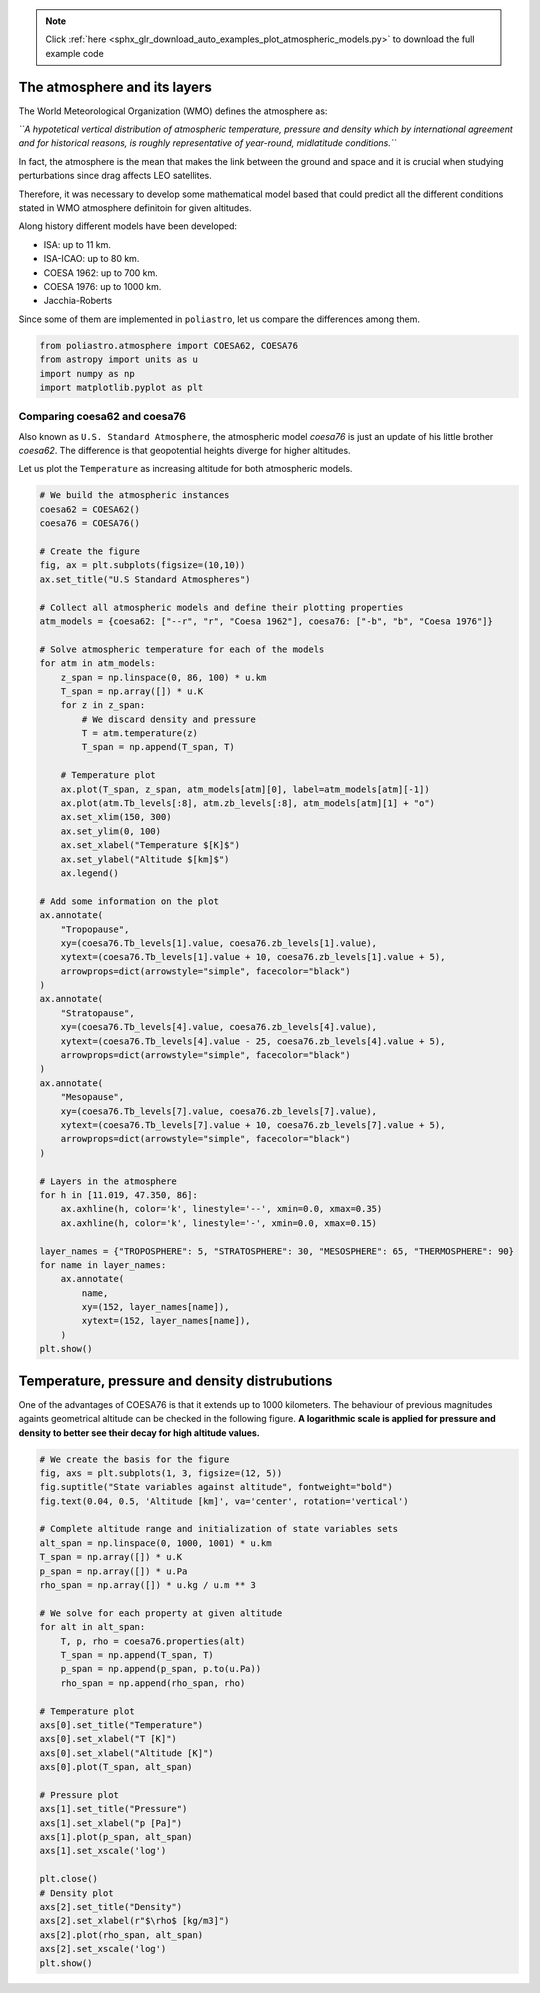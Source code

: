 .. note::
    :class: sphx-glr-download-link-note

    Click :ref:`here <sphx_glr_download_auto_examples_plot_atmospheric_models.py>` to download the full example code
.. rst-class:: sphx-glr-example-title

.. _sphx_glr_auto_examples_plot_atmospheric_models.py:


The atmosphere and its layers
-----------------------------

The World Meteorological Organization (WMO) defines the atmosphere as:

*``A hypotetical vertical distribution of atmospheric temperature, pressure and density which by international agreement and for historical reasons, is roughly representative of year-round, midlatitude conditions.``*

In fact, the atmosphere is the mean that makes the link between the
ground and space and it is crucial when studying perturbations since
drag affects LEO satellites.

Therefore, it was necessary to develop some mathematical model based
that could predict all the different conditions stated in WMO atmosphere
definitoin for given altitudes.

Along history different models have been developed:

-  ISA: up to 11 km.
-  ISA-ICAO: up to 80 km.
-  COESA 1962: up to 700 km.
-  COESA 1976: up to 1000 km.
-  Jacchia-Roberts

Since some of them are implemented in ``poliastro``, let us compare the
differences among them.


.. code-block:: default


    from poliastro.atmosphere import COESA62, COESA76
    from astropy import units as u
    import numpy as np
    import matplotlib.pyplot as plt









Comparing coesa62 and coesa76
~~~~~~~~~~~~~~~~~~~~~~~~~~~~~

Also known as ``U.S. Standard Atmosphere``, the atmospheric model
*coesa76* is just an update of his little brother *coesa62*. The
difference is that geopotential heights diverge for higher altitudes.

Let us plot the ``Temperature`` as increasing altitude for both
atmospheric models.



.. code-block:: default


    # We build the atmospheric instances
    coesa62 = COESA62()
    coesa76 = COESA76()

    # Create the figure
    fig, ax = plt.subplots(figsize=(10,10))
    ax.set_title("U.S Standard Atmospheres")

    # Collect all atmospheric models and define their plotting properties
    atm_models = {coesa62: ["--r", "r", "Coesa 1962"], coesa76: ["-b", "b", "Coesa 1976"]}

    # Solve atmospheric temperature for each of the models
    for atm in atm_models:
        z_span = np.linspace(0, 86, 100) * u.km
        T_span = np.array([]) * u.K
        for z in z_span:
            # We discard density and pressure
            T = atm.temperature(z)
            T_span = np.append(T_span, T)
        
        # Temperature plot
        ax.plot(T_span, z_span, atm_models[atm][0], label=atm_models[atm][-1])                                        
        ax.plot(atm.Tb_levels[:8], atm.zb_levels[:8], atm_models[atm][1] + "o")
        ax.set_xlim(150, 300)
        ax.set_ylim(0, 100)                                                 
        ax.set_xlabel("Temperature $[K]$")                                  
        ax.set_ylabel("Altitude $[km]$") 
        ax.legend()
        
    # Add some information on the plot
    ax.annotate(
        "Tropopause",
        xy=(coesa76.Tb_levels[1].value, coesa76.zb_levels[1].value),
        xytext=(coesa76.Tb_levels[1].value + 10, coesa76.zb_levels[1].value + 5),
        arrowprops=dict(arrowstyle="simple", facecolor="black")
    )
    ax.annotate(
        "Stratopause",
        xy=(coesa76.Tb_levels[4].value, coesa76.zb_levels[4].value),
        xytext=(coesa76.Tb_levels[4].value - 25, coesa76.zb_levels[4].value + 5),
        arrowprops=dict(arrowstyle="simple", facecolor="black")
    )
    ax.annotate(
        "Mesopause",
        xy=(coesa76.Tb_levels[7].value, coesa76.zb_levels[7].value),
        xytext=(coesa76.Tb_levels[7].value + 10, coesa76.zb_levels[7].value + 5),
        arrowprops=dict(arrowstyle="simple", facecolor="black")
    )

    # Layers in the atmosphere
    for h in [11.019, 47.350, 86]:
        ax.axhline(h, color='k', linestyle='--', xmin=0.0, xmax=0.35)
        ax.axhline(h, color='k', linestyle='-', xmin=0.0, xmax=0.15)
    
    layer_names = {"TROPOSPHERE": 5, "STRATOSPHERE": 30, "MESOSPHERE": 65, "THERMOSPHERE": 90}
    for name in layer_names:
        ax.annotate(
            name,
            xy=(152, layer_names[name]),
            xytext=(152, layer_names[name]),
        )
    plt.show()





.. image:: /auto_examples/images/sphx_glr_plot_atmospheric_models_001.png
    :class: sphx-glr-single-img


.. rst-class:: sphx-glr-script-out

 Out:

 .. code-block:: none

    /home/lobo/Git/poliastro/docs/source/examples/plot_atmospheric_models.py:109: UserWarning:

    Matplotlib is currently using agg, which is a non-GUI backend, so cannot show the figure.





Temperature, pressure and density distrubutions
-----------------------------------------------

One of the advantages of COESA76 is that it extends up to 1000
kilometers. The behaviour of previous magnitudes againts geometrical
altitude can be checked in the following figure. **A logarithmic scale
is applied for pressure and density to better see their decay for high
altitude values.**



.. code-block:: default


    # We create the basis for the figure
    fig, axs = plt.subplots(1, 3, figsize=(12, 5))
    fig.suptitle("State variables against altitude", fontweight="bold")
    fig.text(0.04, 0.5, 'Altitude [km]', va='center', rotation='vertical')

    # Complete altitude range and initialization of state variables sets
    alt_span = np.linspace(0, 1000, 1001) * u.km
    T_span = np.array([]) * u.K
    p_span = np.array([]) * u.Pa
    rho_span = np.array([]) * u.kg / u.m ** 3

    # We solve for each property at given altitude
    for alt in alt_span:
        T, p, rho = coesa76.properties(alt)
        T_span = np.append(T_span, T)
        p_span = np.append(p_span, p.to(u.Pa))
        rho_span = np.append(rho_span, rho)
    
    # Temperature plot
    axs[0].set_title("Temperature")
    axs[0].set_xlabel("T [K]")
    axs[0].set_xlabel("Altitude [K]")
    axs[0].plot(T_span, alt_span)

    # Pressure plot
    axs[1].set_title("Pressure")
    axs[1].set_xlabel("p [Pa]")
    axs[1].plot(p_span, alt_span)
    axs[1].set_xscale('log')

    plt.close()
    # Density plot
    axs[2].set_title("Density")
    axs[2].set_xlabel(r"$\rho$ [kg/m3]")
    axs[2].plot(rho_span, alt_span)
    axs[2].set_xscale('log')
    plt.show()








.. rst-class:: sphx-glr-timing

   **Total running time of the script:** ( 0 minutes  4.024 seconds)


.. _sphx_glr_download_auto_examples_plot_atmospheric_models.py:


.. only :: html

 .. container:: sphx-glr-footer
    :class: sphx-glr-footer-example



  .. container:: sphx-glr-download

     :download:`Download Python source code: plot_atmospheric_models.py <plot_atmospheric_models.py>`



  .. container:: sphx-glr-download

     :download:`Download Jupyter notebook: plot_atmospheric_models.ipynb <plot_atmospheric_models.ipynb>`


.. only:: html

 .. rst-class:: sphx-glr-signature

    `Gallery generated by Sphinx-Gallery <https://sphinx-gallery.github.io>`_
